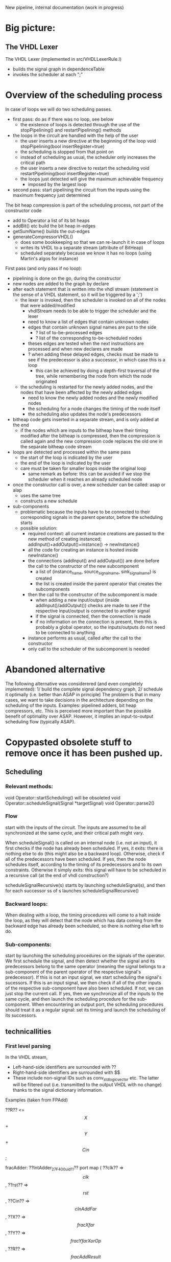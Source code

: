 New pipeline, internal documentation (work in progress)

* Big picture:
** The VHDL Lexer
The VHDL Lexer (implemented in src/VHDLLexerRule.l) 
- builds the signal graph in dependenceTable
- invokes the scheduler at each ";"


* Overview of the scheduling process

In case of loops we will do two scheduling passes.
- first pass: do as if there was no loop, see below
  - the existence of loops is detected through the use of the stopPipelining() and restartPipelining() methods
- the loops in the circuit are handled with the help of the user
	- the user inserts a new directive at the beginning of the loop
  		void stopPipelining(bool insertRegister=true)
	- the scheduling is stopped from that point on
	- instead of scheduling as usual, the scheduler only increases the critical path
	- the user inserts a new directive to restart the scheduling
  		void restartPipelining(bool insertRegister=true)
  - the loops just detected will give the maximum achievable frequency
   	- imposed by the largest loop
- second pass: start pipelining the circuit from the inputs using the maximum frequency just determined

The bit heap compression is part of the scheduling process, not part of the constructor code
  - add to Operator a list of its bit heaps
  - addBit() etc build the bit heap in-edges
  - getSumName() builds the out-edges
  - generateCompressorVHDL() 
    - does some bookkeeping so that we can re-launch it in case of loops
    - writes its VHDL to a separate stream (attribute of BitHeap)
    - scheduled separately because we know it has no loops (using Martin's algos for instance)

First pass (and only pass if no loop):
- pipelining is done on the go, during the constructor
- new nodes are added to the graph by declare
- after each statement that is written into the vhdl stream (statement in the sense of a VHDL statement, so it will be triggered by a ';')
	- the lexer is invoked, then the scheduler is invoked on all of the nodes that were added/modified
		- vhdlStream needs to be able to trigger the scheduler and the lexer
		- need to know a list of edges that contain unknown nodes
		- edges that contain unknown signal names are put to the side
			- ? list of to-be-processed edges
			- ? list of the corresponding to-be-scheduled nodes
		- theses edges are tested when the next instructions are processed and when new declares are made
		- ? when adding these delayed edges, checks must be made to see if the predecessor is also a successor, in which case this is a loop
			- this can be achieved by doing a depth-first traversal of the tree, while remembering the node from which the node originated
	- the scheduling is restarted for the newly added nodes, and the nodes that have been affected by the newly added edges
		- need to know the newly added nodes and the newly modified nodes
		- the scheduling for a node changes the timing of the node itself
		- the scheduling also updates the node's predecessors
- bitheap code gets inserted in a separate stream, and is only added at the end
	- if the nodes which are inputs to the bitheap have their timing modified after the bitheap is compressed, then the compression is called again and the new compression code replaces the old one in the separate bitheap code stream
- loops are detected and processed within the same pass
	- the start of the loop is indicated by the user
	- the end of the loop is indicated by the user
	- care must be taken for smaller loops inside the original loop
		- same remark as before: this can be avoided if we stop the scheduler when it reaches an already scheduled node
- once the constructor call is over, a new scheduler can be called: asap or alap
	- uses the same tree
	- constructs a new schedule
- sub-components
  - problematic because the inputs have to be connected to their corresponding signals in the parent operator, before the scheduling starts
  - possible solution:
    - required context: all current instance creations are passed to the new method of creating instanced; addInput()+addOutput()+instance() -> newInstance()
    - all the code for creating an instance is hosted inside newInstance()
    - the connections (addInput() and addOutput()) are done before the call to the constructor of the new subcomponent
      - a list of (instance_name, source_signal_name, sink_signal_name) is created
      - the list is created inside the parent operator that creates the subcomponents
    - then the call to the constructor of the subcomponent is made
      - when adding a new input/output (inside addInput()/addOutput()) checks are made to see if the respective input/output is connected to another signal
      - if the signal is connected, then the connection is made
      - if no information on the connection is present, then this is probably a global operator, so the inputs/outputs do not need to be connected to anything
    - instance performs as usual, called after the call to the constructor
    - only call to the scheduler of the subcomponent is needed



* Abandoned alternative 
The following alternative was considerered (and even completely implemented):
1/ build the complete signal dependency graph, 
2/ schedule it optimally (i.e. better than ASAP in principle)
The problem is that in many cases, we want to take decisions in the architecture depending on the scheduling of the inputs.
Examples: pipelined adders, bit heap compressors, etc.
This is perceived more important than the possible benefit of optimality over ASAP.
However, it implies an input-to-output scheduling flow (typically ASAP).


* Copypasted obsolete stuff to remove once it has been pushed up.
** Scheduling  


*** Relevant methods: 
void Operator::startScheduling() will be obsoleted
void Operator::scheduleSignal(Signal *targetSignal)
void Operator::parse2()

*** Flow
start with the inputs of the circuit. 
The inputs are assumed to be all synchronized at the same cycle, and their critical path might vary.

When scheduleSignal() is called on an internal node (i.e. not an input), it first checks if the node has already been scheduled. 
If yes,	it exits:  there is nothing else to do (this might also be a backward loop).
Otherwise, check if all of the predecessors have been scheduled.
If yes, then the node schedules itself, according to the timing of its predecessors and to its own constraints.
Otherwise it simply exits: this signal will have to be scheduled in a recursive call (at the end of vhdl construction?)

scheduleSignalRecursive(s) starts by launching scheduleSignal(s), and then for each successor ss of s launches scheduleSignalRecursive()

*** Backward loops:
 When dealing with a loop, the timing procedures will come
		to a halt inside the loop, as they will detect that the node which has
		data coming from the backward edge has already been scheduled, so there
		is nothing else left to do.

*** Sub-components:
 start by launching the scheduling procedures on the signals
		of the operator.
		We first schedule the signal, and then detect whether the signal and
		its predecessors belong to the same operator (meaning the signal belongs to
		a sub-component of the parent operator of the respective signal's predecessor).
		If this is not an input signal, we start scheduling the signal's sucessors.
		If this is an input signal, we then check if all of the other inputs of the
		respective sub-component have also been scheduled. If not, we can just
		stop the current call. If yes, then we synchronize all of the inputs to
		the same cycle, and then launch the scheduling procedure for the
		sub-component.
		When encountering an output port, the scheduling procedures should
		treat it as a regular signal: set its timing and launch the scheduling
		of its successors.

** technicallities
*** First level parsing
In the VHDL stream,
- Left-hand-side identifiers are surrounded with ??
- Right-hand-side identifiers are surrounded with $$
- These include non-signal IDs such as conv_std_logic_vector etc.
  The latter will be filtered out (i.e. transmitted to the output VHDL with no change) thanks to the signal dictionary information.
Examples (taken from FPAdd)

   ??R?? <= $$X$$ + $$Y$$ + $$Cin$$;

   fracAdder: ??IntAdder_27_F400_uid11??
      port map ( ??clk??  => $$clk$$,
                 ??rst??  => $$rst$$,
                 ??Cin?? => $$cInAddFar$$,
                 ??X?? => $$fracXfar$$,
                 ??Y?? => $$fracYfarXorOp$$,
                 ??R?? => $$fracAddResult$$);

   ??shiftVal?? <= $$expDiff$$(4 downto 0) when $$shiftedOut$$='0' else $$CONV_STD_LOGIC_VECTOR$$(26,5);

   with $$sXsYExnXY$$ select 
   ??excRt?? <= "00" when "000000"|"010000"|"100000"|"110000",
      "01" when "000101"|"010101"|"100101"|"110101"|"000100"|"010100"|"100100"|"110100"|"000001"|"010001"|"100001"|"110001",
      "10" when "111010"|"001010"|"001000"|"011000"|"101000"|"111000"|"000010"|"010010"|"100010"|"110010"|"001001"|"011001"|"101001"|"111001"|"000110"|"010110"|"100110"|"110110", 
      "11" when others;
